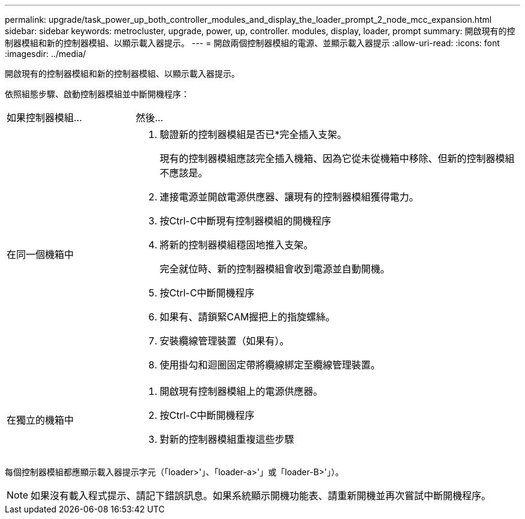 ---
permalink: upgrade/task_power_up_both_controller_modules_and_display_the_loader_prompt_2_node_mcc_expansion.html 
sidebar: sidebar 
keywords: metrocluster, upgrade, power, up, controller. modules, display, loader, prompt 
summary: 開啟現有的控制器模組和新的控制器模組、以顯示載入器提示。 
---
= 開啟兩個控制器模組的電源、並顯示載入器提示
:allow-uri-read: 
:icons: font
:imagesdir: ../media/


[role="lead"]
開啟現有的控制器模組和新的控制器模組、以顯示載入器提示。

依照組態步驟、啟動控制器模組並中斷開機程序：

[cols="25,75"]
|===


| 如果控制器模組... | 然後... 


 a| 
在同一個機箱中
 a| 
. 驗證新的控制器模組是否已*完全插入支架。
+
現有的控制器模組應該完全插入機箱、因為它從未從機箱中移除、但新的控制器模組不應該是。

. 連接電源並開啟電源供應器、讓現有的控制器模組獲得電力。
. 按Ctrl-C中斷現有控制器模組的開機程序
. 將新的控制器模組穩固地推入支架。
+
完全就位時、新的控制器模組會收到電源並自動開機。

. 按Ctrl-C中斷開機程序
. 如果有、請鎖緊CAM握把上的指旋螺絲。
. 安裝纜線管理裝置（如果有）。
. 使用掛勾和迴圈固定帶將纜線綁定至纜線管理裝置。




 a| 
在獨立的機箱中
 a| 
. 開啟現有控制器模組上的電源供應器。
. 按Ctrl-C中斷開機程序
. 對新的控制器模組重複這些步驟


|===
每個控制器模組都應顯示載入器提示字元（「loader>'」、「loader-a>'」或「loader-B>'」）。


NOTE: 如果沒有載入程式提示、請記下錯誤訊息。如果系統顯示開機功能表、請重新開機並再次嘗試中斷開機程序。
